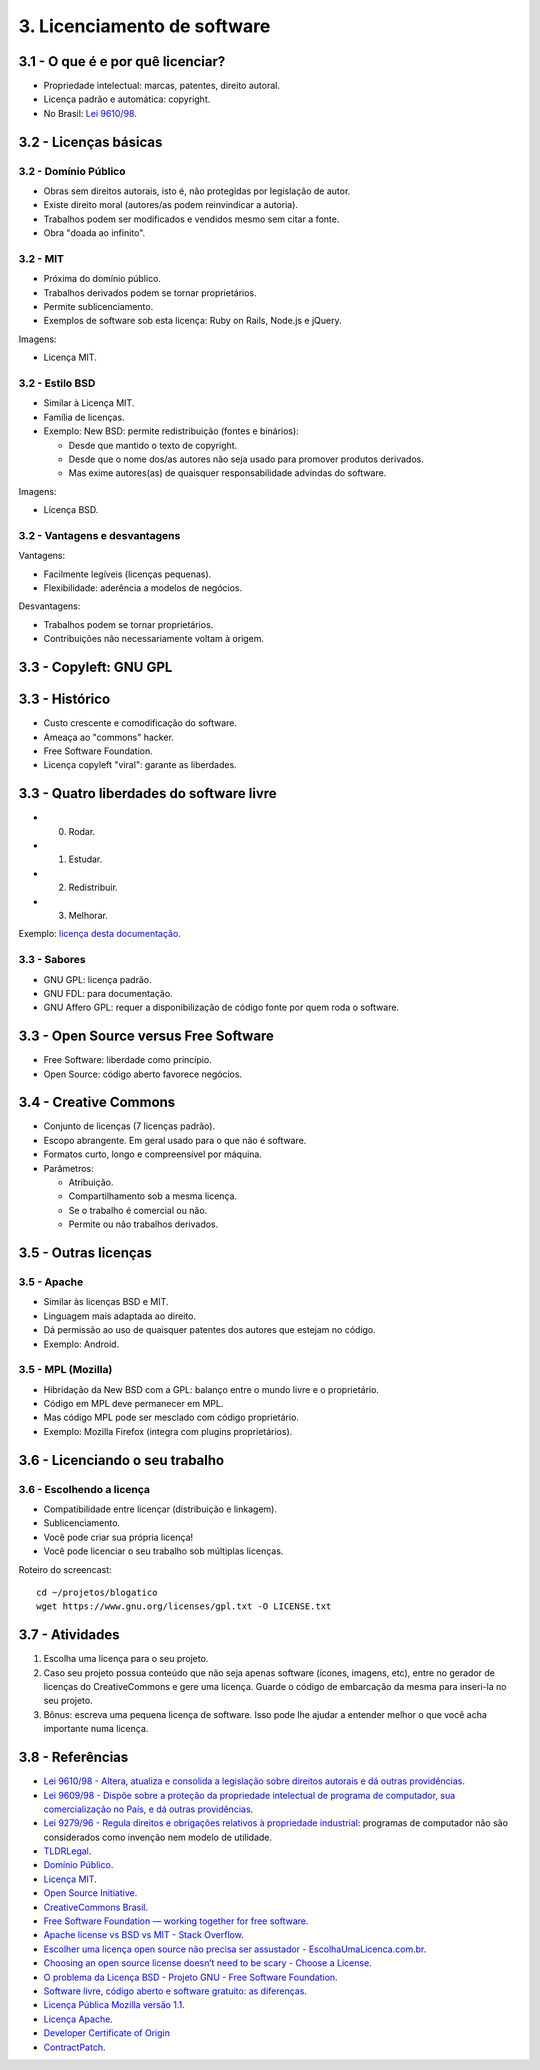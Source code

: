 3. Licenciamento de software
============================

3.1 - O que é e por quê licenciar?
----------------------------------

* Propriedade intelectual: marcas, patentes, direito autoral.
* Licença padrão e automática: copyright.
* No Brasil: `Lei 9610/98 <http://www.planalto.gov.br/ccivil_03/leis/L9610.htm>`_.

3.2 - Licenças básicas
----------------------

3.2 - Domínio Público
~~~~~~~~~~~~~~~~~~~~~

* Obras sem direitos autorais, isto é, não protegidas por legislação de autor.
* Existe direito moral (autores/as podem reinvindicar a autoria).
* Trabalhos podem ser modificados e vendidos mesmo sem citar a fonte.
* Obra "doada ao infinito".

3.2 - MIT
~~~~~~~~~

* Próxima do domínio público.
* Trabalhos derivados podem se tornar proprietários.
* Permite sublicenciamento.
* Exemplos de software sob esta licença: Ruby on Rails, Node.js e jQuery. 

Imagens:

* Licença MIT.

3.2 - Estilo BSD
~~~~~~~~~~~~~~~~

* Similar à Licença MIT.
* Família de licenças.
* Exemplo: New BSD: permite redistribuição (fontes e binários):

  * Desde que mantido o texto de copyright.
  * Desde que o nome dos/as autores não seja usado para promover produtos derivados.
  * Mas exime autores(as) de quaisquer responsabilidade advindas do software.

Imagens:

* Licença BSD.

3.2 - Vantagens e desvantagens
~~~~~~~~~~~~~~~~~~~~~~~~~~~~~~

Vantagens:

* Facilmente legíveis (licenças pequenas).
* Flexibilidade: aderência a modelos de negócios.

Desvantagens:

* Trabalhos podem se tornar proprietários.
* Contribuições não necessariamente voltam à origem.

3.3 - Copyleft: GNU GPL
-----------------------

3.3 - Histórico
---------------

* Custo crescente e comodificação do software.
* Ameaça ao "commons" hacker.
* Free Software Foundation.
* Licença copyleft "viral": garante as liberdades.

3.3 - Quatro liberdades do software livre
-----------------------------------------

* 0. Rodar.
* 1. Estudar.
* 2. Redistribuir.
* 3. Melhorar.

Exemplo: `licença desta documentação </LICENSE.html>`_.

3.3 - Sabores
~~~~~~~~~~~~~

* GNU GPL: licença padrão.
* GNU FDL: para documentação.
* GNU Affero GPL: requer a disponibilização de código fonte por quem roda o software.

3.3 - Open Source versus Free Software
--------------------------------------

* Free Software: liberdade como princípio.
* Open Source: código aberto favorece negócios.

3.4 - Creative Commons
----------------------

* Conjunto de licenças (7 licenças padrão).
* Escopo abrangente. Em geral usado para o que não é software.
* Formatos curto, longo e compreensível por máquina.
* Parâmetros:

  * Atribuição.
  * Compartilhamento sob a mesma licença.
  * Se o trabalho é comercial ou não.
  * Permite ou não trabalhos derivados.

3.5 - Outras licenças
---------------------

3.5 - Apache
~~~~~~~~~~~~

* Similar às licenças BSD e MIT.
* Linguagem mais adaptada ao direito.
* Dá permissão ao uso de quaisquer patentes dos autores que estejam no código.
* Exemplo: Android.

3.5 - MPL (Mozilla)
~~~~~~~~~~~~~~~~~~~

* Hibridação da New BSD com a GPL: balanço entre o mundo livre e o proprietário.
* Código em MPL deve permanecer em MPL.
* Mas código MPL pode ser mesclado com código proprietário.
* Exemplo: Mozilla Firefox (integra com plugins proprietários).

3.6 - Licenciando o seu trabalho
--------------------------------

3.6 - Escolhendo a licença
~~~~~~~~~~~~~~~~~~~~~~~~~~

* Compatibilidade entre licençar (distribuição e linkagem).
* Sublicenciamento.
* Você pode criar sua própria licença!
* Você pode licenciar o seu trabalho sob múltiplas licenças.

Roteiro do screencast:

::

    cd ~/projetos/blogatico
    wget https://www.gnu.org/licenses/gpl.txt -O LICENSE.txt

3.7 - Atividades
----------------

#. Escolha uma licença para o seu projeto.

#. Caso seu projeto possua conteúdo que não seja apenas software (ícones, imagens, etc), entre no gerador de licenças do CreativeCommons e gere uma licença. Guarde o código de embarcação da mesma para inseri-la no seu projeto.

#. Bônus: escreva uma pequena licença de software. Isso pode lhe ajudar a entender melhor o que você acha importante numa licença.

3.8 - Referências
-----------------

* `Lei 9610/98 - Altera, atualiza e consolida a legislação sobre direitos autorais e dá outras providências <http://www.planalto.gov.br/ccivil_03/leis/L9610.htm>`_.
* `Lei 9609/98 - Dispõe sobre a proteção da propriedade intelectual de programa de computador, sua comercialização no País, e dá outras providências <http://www.planalto.gov.br/ccivil_03/Leis/L9609.htm>`_.
* `Lei 9279/96 - Regula direitos e obrigações relativos à propriedade industrial <http://www.planalto.gov.br/ccivil_03/Leis/L9279.htm>`_: programas de computador não são considerados como invenção nem modelo de utilidade.
* `TLDRLegal <https://tldrlegal.com>`_.
* `Domínio Público <https://creativecommons.org/publicdomain/zero/1.0/deed.pt_BR>`_.
* `Licença MIT <http://opensource.org/licenses/MIT>`_.
* `Open Source Initiative <http://opensource.org/>`_.
* `CreativeCommons Brasil <https://br.creativecommons.org/>`_.
* `Free Software Foundation — working together for free software <https://www.fsf.org/?set_language=pt>`_.
* `Apache license vs BSD vs MIT - Stack Overflow <https://stackoverflow.com/questions/40100/apache-license-vs-bsd-vs-mit>`_.
* `Escolher uma licença open source não precisa ser assustador - EscolhaUmaLicenca.com.br <http://escolhaumalicenca.com.br/>`_.
* `Choosing an open source license doesn’t need to be scary - Choose a License <http://choosealicense.com/>`_.
* `O problema da Licença BSD - Projeto GNU - Free Software Foundation <https://www.gnu.org/philosophy/bsd.pt-br.html>`_.
* `Software livre, código aberto e software gratuito: as diferenças <http://www.infowester.com/freexopen.php>`_.
* `Licença Pública Mozilla versão 1.1 <http://br.mozdev.org/MPL/>`_.
* `Licença Apache <https://www.apache.org/licenses/LICENSE-2.0.html>`_.
* `Developer Certificate of Origin <https://en.wikipedia.org/wiki/Developer_Certificate_of_Origin>`_
* `ContractPatch <https://sfconservancy.org/contractpatch/>`_.
